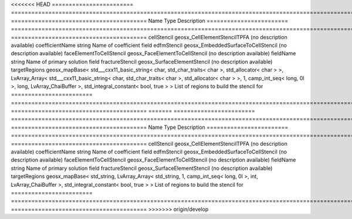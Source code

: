 

<<<<<<< HEAD
======================== ================================================================================================================================================================================================================================================================================================ ======================================== 
Name                     Type                                                                                                                                                                                                                                                                                             Description                              
======================== ================================================================================================================================================================================================================================================================================================ ======================================== 
cellStencil              geosx_CellElementStencilTPFA                                                                                                                                                                                                                                                                     (no description available)               
coefficientName          string                                                                                                                                                                                                                                                                                           Name of coefficient field                
edfmStencil              geosx_EmbeddedSurfaceToCellStencil                                                                                                                                                                                                                                                               (no description available)               
faceElementToCellStencil geosx_FaceElementToCellStencil                                                                                                                                                                                                                                                                   (no description available)               
fieldName                string                                                                                                                                                                                                                                                                                           Name of primary solution field           
fractureStencil          geosx_SurfaceElementStencil                                                                                                                                                                                                                                                                      (no description available)               
targetRegions            geosx_mapBase< std___cxx11_basic_string< char, std_char_traits< char >, std_allocator< char > >, LvArray_Array< std___cxx11_basic_string< char, std_char_traits< char >, std_allocator< char > >, 1, camp_int_seq< long, 0l >, long, LvArray_ChaiBuffer >, std_integral_constant< bool, true > > List of regions to build the stencil for 
======================== ================================================================================================================================================================================================================================================================================================ ======================================== 
=======
======================== =================================================================================================================================================== ======================================== 
Name                     Type                                                                                                                                                Description                              
======================== =================================================================================================================================================== ======================================== 
cellStencil              geosx_CellElementStencilTPFA                                                                                                                        (no description available)               
coefficientName          string                                                                                                                                              Name of coefficient field                
edfmStencil              geosx_EmbeddedSurfaceToCellStencil                                                                                                                  (no description available)               
faceElementToCellStencil geosx_FaceElementToCellStencil                                                                                                                      (no description available)               
fieldName                string                                                                                                                                              Name of primary solution field           
fractureStencil          geosx_SurfaceElementStencil                                                                                                                         (no description available)               
targetRegions            geosx_mapBase< std_string, LvArray_Array< std_string, 1, camp_int_seq< long, 0l >, int, LvArray_ChaiBuffer >, std_integral_constant< bool, true > > List of regions to build the stencil for 
======================== =================================================================================================================================================== ======================================== 
>>>>>>> origin/develop


